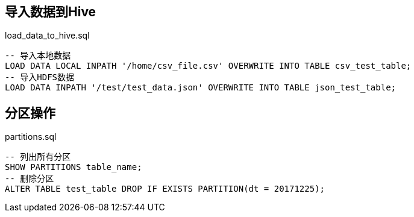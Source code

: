 ## 导入数据到Hive

[source, sql]
.load_data_to_hive.sql
----
-- 导入本地数据
LOAD DATA LOCAL INPATH '/home/csv_file.csv' OVERWRITE INTO TABLE csv_test_table;
-- 导入HDFS数据
LOAD DATA INPATH '/test/test_data.json' OVERWRITE INTO TABLE json_test_table;
----

## 分区操作

[source, sql]
.partitions.sql
----
-- 列出所有分区
SHOW PARTITIONS table_name;
-- 删除分区
ALTER TABLE test_table DROP IF EXISTS PARTITION(dt = 20171225);
----